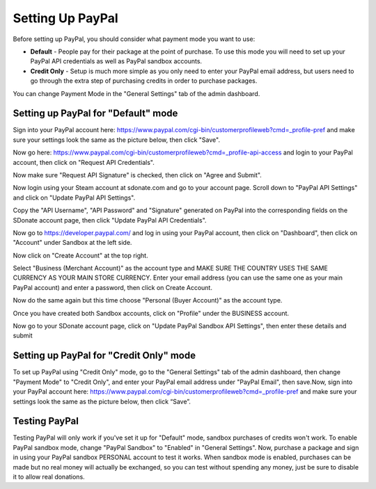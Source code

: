 Setting Up PayPal
=============================

Before setting up PayPal, you should consider what payment mode you want to use:

* **Default** - People pay for their package at the point of purchase. To use this mode you will need to set up your PayPal API credentials as well as PayPal sandbox accounts.
* **Credit Only** - Setup is much more simple as you only need to enter your PayPal email address, but users need to go through the extra step of purchasing credits in order to purchase packages.

You can change Payment Mode in the "General Settings" tab of the admin dashboard.

Setting up PayPal for "Default" mode
------------------------------------------------
Sign into your PayPal account here: https://www.paypal.com/cgi-bin/customerprofileweb?cmd=_profile-pref and make sure your settings look the same as the picture below, then click "Save".

.. image:: pppics/11.png

Now go here: https://www.paypal.com/cgi-bin/customerprofileweb?cmd=_profile-api-access and login to your PayPal account, then click on "Request API Credentials".

.. image:: pppics/1.png

Now make sure "Request API Signature" is checked, then click on "Agree and Submit".

.. image:: pppics/2.png

Now login using your Steam account at sdonate.com and go to your account page. Scroll down to "PayPal API Settings" and click on "Update PayPal API Settings".

.. image:: pppics/4.png

Copy the "API Username", "API Password" and "Signature" generated on PayPal into the corresponding fields on the SDonate account page, then click "Update PayPal API Credentials".

.. image:: pppics/3.png

.. image:: pppics/5.png

Now go to https://developer.paypal.com/ and log in using your PayPal account, then click on "Dashboard", then click on "Account" under Sandbox at the left side.

.. image:: pppics/6.png

Now click on "Create Account" at the top right.

.. image:: pppics/7.png

Select "Business (Merchant Account)" as the account type and MAKE SURE THE COUNTRY USES THE SAME CURRENCY AS YOUR MAIN STORE CURRENCY. Enter your email address (you can use the same one as your main PayPal account) and enter a password, then click on Create Account.

.. image:: pppics/8.png

Now do the same again but this time choose "Personal (Buyer Account)" as the account type.

Once you have created both Sandbox accounts, click on "Profile" under the BUSINESS account.

.. image:: pppics/9.png

Now go to your SDonate account page, click on "Update PayPal Sandbox API Settings", then enter these details and submit

.. image:: pppics/10.png

Setting up PayPal for "Credit Only" mode
--------------------------------------------------
To set up PayPal using "Credit Only" mode, go to the "General Settings" tab of the admin dashboard, then change "Payment Mode" to "Credit Only", and enter your PayPal email address under "PayPal Email", then save.Now, sign into your PayPal account here: https://www.paypal.com/cgi-bin/customerprofileweb?cmd=_profile-pref and make sure your settings look the same as the picture below, then click “Save”.

.. image:: pppics/11.png

Testing PayPal
-----------------------------
Testing PayPal will only work if you've set it up for "Default" mode, sandbox purchases of credits won't work. To enable PayPal sandbox mode, change "PayPal Sandbox" to "Enabled" in "General Settings". Now, purchase a package and sign in using your PayPal sandbox PERSONAL account to test it works. When sandbox mode is enabled, purchases can be made but no real money will actually be exchanged, so you can test without spending any money, just be sure to disable it to allow real donations.
